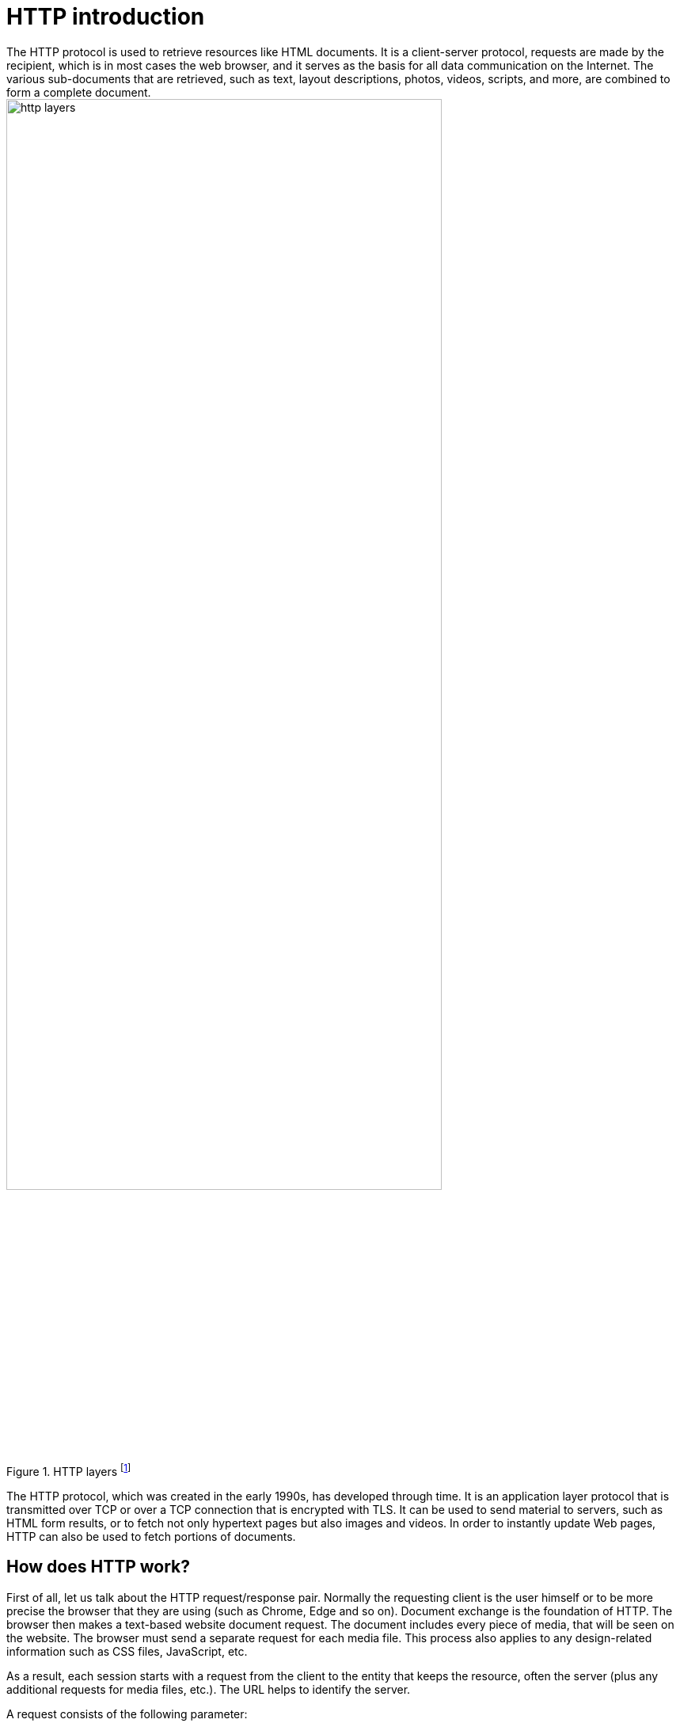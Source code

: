 = HTTP introduction
The HTTP protocol is used to retrieve resources like HTML documents. It is a client-server protocol, requests are made by the recipient, which is in most cases the web browser, and it serves as the basis for all data communication on the Internet. The various sub-documents that are retrieved, such as text, layout descriptions, photos, videos, scripts, and more, are combined to form a complete document.

image::/Assets/Images/Siegl_Bernhard/http-layers.png[title="HTTP layers footnote:[https://developer.mozilla.org/en-US/docs/Web/HTTP/Overview/http-layers.png]" ,80%,80%]


The HTTP protocol, which was created in the early 1990s, has developed through time. It is an application layer protocol that is transmitted over TCP or over a TCP connection that is encrypted with TLS. It can be used to send material to servers, such as HTML form results, or to fetch not only hypertext pages but also images and videos. In order to instantly update Web pages, HTTP can also be used to fetch portions of documents.

<<<

== How does HTTP work?
First of all, let us talk about the HTTP request/response pair. Normally the requesting client is the user himself or to be more precise the browser that they are using (such as Chrome, Edge and so on). Document exchange is the foundation of HTTP.  The browser then makes a text-based website document request. The document includes every piece of media, that will be seen on the website. The browser must send a separate request for each media file. This process also applies to any design-related information such as CSS files, JavaScript, etc. 

As a result, each session starts with a request from the client to the entity that keeps the resource, often the server (plus any additional requests for media files, etc.). The URL helps to identify the server.


A request consists of the following parameter:

- HTTP method - GET,POST,PUT,DELETE
- Path-URL
- HTTP protocol version
- Headers (additional information for the server)
- Body (containing the resource request - media files, videos, images etc.)

=== Ports
80 : is the standard port for http

443 : is the standard port for the more secure version HTTPS (Hyper Text Transfer Protocol Secure)

<<<

== What is the difference between TLS and HTTPS?
Hypertext Transfer Protocol Secure (HTTPS, the secure version of HTTP) and Transport Layer Security (TLS) are two terminologies that are commonly mixed up and used interchangeably. They are two separate methods, though, and they have different goals. Data that is communicated over the internet is kept secure throughout conversation thanks to the cryptographic technology known as TLS. It is in charge of confirming the legitimacy of the websites you visit and guaranteeing the security and integrity of the data supplied and received. Contrarily, HTTPS is an application layer protocol that secures data sent over the internet. A secure connection between two endpoints is made possible by the combination of HTTP and TLS.

The security protocol uses encryption to safeguard data being sent over the internet. By building a secure tunnel for data exchange, it is in charge of establishing a secure connection between two destinations. It accomplishes this by encrypting the data sent across the connection and authenticating the endpoints identities using public key cryptography. Email, FTP, and online browsing are just a few examples for the apps that employ the TLS protocol.

Contrarily, the protocol HTTPS is used to secure web traffic. It creates a secure connection between two endpoints by combining HTTP and TLS. It authenticates the legitimacy of the websites you visit while also encrypting the data being sent and received. This guarantees the security and integrity of any sent data. Additionally, HTTPS offers extra security safeguards like certificate pinning and domain validation that can help defend against man in the middle attacks.

TLS and HTTPS are both vital technologies for safeguarding data that is transferred and received over the internet. They are two distinct protocols that have different functions, despite the fact that they are frequently mixed together and used interchangeably. Between two endpoints, TLS is in charge of establishing a secure connection, whereas HTTPS is used to secure web traffic. Both protocols are required to guarantee the security and integrity of data sent over the internet.

<<<

== MQTT vs HTTP Request and Response
Due to its simplicity and ease of use, HTTP is a widely used communication protocol on the World Wide Web. It can be utilized in a range of businesses, including the Internet of Things (IoT) sector, and it is not client-specific. IoT allows for the remote monitoring and control of equipment through the use of HTTP connections between IoT devices and web servers.

The adoption of HTTP in IoT applications is constrained despite its ease of use and quick development cycle. One drawback is that, from a protocol standpoint, HTTP messages have more network overhead than MQTT. Additionally, because HTTP is a stateless protocol, the server cannot recover from unexpected disconnections and does not keep track of the client's state when processing requests. And finally, whereas MQTT may deliver real-time updates through subscribers, the HTTP request-response mechanism necessitates polling to retrieve updates.

Because to its weak coupling, the publish-subscribe MQTT design has several inherent drawbacks. For instance, the publisher is unable to determine if the subscriber has received or correctly interpreted the message because it is unaware of the subscriber's status. To solve this problem, MQTT 5.0 adds a request-response functionality that enables a publisher to follow up after getting a reply from a subscriber who want to respond to a subject after receiving a message.

